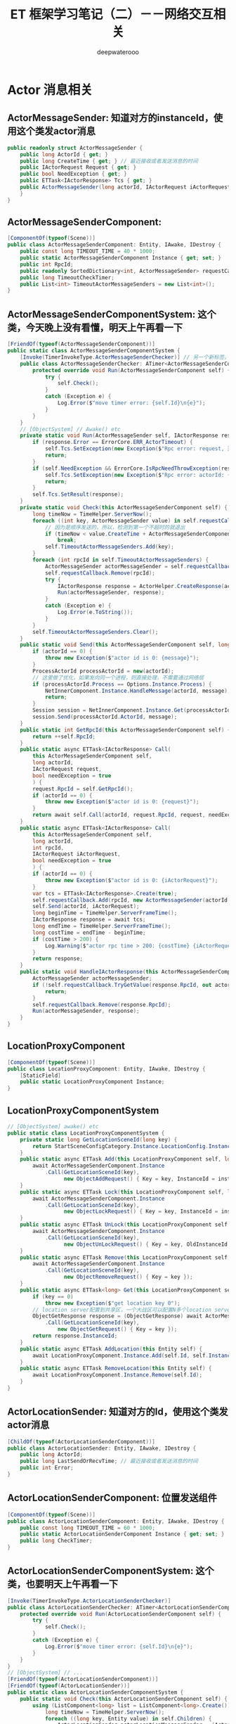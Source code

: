 #+latex_class: cn-article
#+title: ET 框架学习笔记（二）－－网络交互相关
#+author: deepwaterooo 

* Actor 消息相关
** ActorMessageSender: 知道对方的instanceId，使用这个类发actor消息
   #+BEGIN_SRC csharp
public readonly struct ActorMessageSender {
    public long ActorId { get; }
    public long CreateTime { get; } // 最近接收或者发送消息的时间
    public IActorRequest Request { get; }
    public bool NeedException { get; }
    public ETTask<IActorResponse> Tcs { get; }
    public ActorMessageSender(long actorId, IActorRequest iActorRequest, ETTask<IActorResponse> tcs, bool needException) { // tv ... 
    }
}
   #+END_SRC
** ActorMessageSenderComponent: 
   #+BEGIN_SRC csharp
[ComponentOf(typeof(Scene))]
public class ActorMessageSenderComponent: Entity, IAwake, IDestroy {
    public const long TIMEOUT_TIME = 40 * 1000;
    public static ActorMessageSenderComponent Instance { get; set; }
    public int RpcId;
    public readonly SortedDictionary<int, ActorMessageSender> requestCallback = new SortedDictionary<int, ActorMessageSender>();
    public long TimeoutCheckTimer;
    public List<int> TimeoutActorMessageSenders = new List<int>();
}
   #+END_SRC
** ActorMessageSenderComponentSystem: 这个类，今天晚上没有看懂，明天上午再看一下
   #+BEGIN_SRC csharp
[FriendOf(typeof(ActorMessageSenderComponent))]
public static class ActorMessageSenderComponentSystem {
    [Invoke(TimerInvokeType.ActorMessageSenderChecker)] // 另一个新标签，激活系
    public class ActorMessageSenderChecker: ATimer<ActorMessageSenderComponent> {
        protected override void Run(ActorMessageSenderComponent self) {
            try {
                self.Check();
            }
            catch (Exception e) {
                Log.Error($"move timer error: {self.Id}\n{e}");
            }
        }
    }
    // [ObjectSystem] // Awake() etc
    private static void Run(ActorMessageSender self, IActorResponse response) {
        if (response.Error == ErrorCore.ERR_ActorTimeout) {
            self.Tcs.SetException(new Exception($"Rpc error: request, 注意Actor消息超时，请注意查看是否死锁或者没有reply: actorId: {self.ActorId} {self.Request}, response: {response}"));
            return;
        }
        if (self.NeedException && ErrorCore.IsRpcNeedThrowException(response.Error)) {
            self.Tcs.SetException(new Exception($"Rpc error: actorId: {self.ActorId} request: {self.Request}, response: {response}"));
            return;
        }
        self.Tcs.SetResult(response);
    }
    private static void Check(this ActorMessageSenderComponent self) {
        long timeNow = TimeHelper.ServerNow();
        foreach ((int key, ActorMessageSender value) in self.requestCallback) {
            // 因为是顺序发送的，所以，检测到第一个不超时的就退出
            if (timeNow < value.CreateTime + ActorMessageSenderComponent.TIMEOUT_TIME) 
                break;
            self.TimeoutActorMessageSenders.Add(key);
        }
        foreach (int rpcId in self.TimeoutActorMessageSenders) {
            ActorMessageSender actorMessageSender = self.requestCallback[rpcId];
            self.requestCallback.Remove(rpcId);
            try {
                IActorResponse response = ActorHelper.CreateResponse(actorMessageSender.Request, ErrorCore.ERR_ActorTimeout);
                Run(actorMessageSender, response);
            }
            catch (Exception e) {
                Log.Error(e.ToString());
            }
        }
        self.TimeoutActorMessageSenders.Clear();
    }
    public static void Send(this ActorMessageSenderComponent self, long actorId, IMessage message) {
        if (actorId == 0) {
            throw new Exception($"actor id is 0: {message}");
        }
        ProcessActorId processActorId = new(actorId);
        // 这里做了优化，如果发向同一个进程，则直接处理，不需要通过网络层
        if (processActorId.Process == Options.Instance.Process) {
            NetInnerComponent.Instance.HandleMessage(actorId, message);
            return;
        }
        Session session = NetInnerComponent.Instance.Get(processActorId.Process);
        session.Send(processActorId.ActorId, message);
    }
    public static int GetRpcId(this ActorMessageSenderComponent self) {
        return ++self.RpcId;
    }
    public static async ETTask<IActorResponse> Call(
        this ActorMessageSenderComponent self,
        long actorId,
        IActorRequest request,
        bool needException = true
        ) {
        request.RpcId = self.GetRpcId();
        if (actorId == 0) {
            throw new Exception($"actor id is 0: {request}");
        }
        return await self.Call(actorId, request.RpcId, request, needException);
    }
    public static async ETTask<IActorResponse> Call(
        this ActorMessageSenderComponent self,
        long actorId,
        int rpcId,
        IActorRequest iActorRequest,
        bool needException = true
        ) {
        if (actorId == 0) {
            throw new Exception($"actor id is 0: {iActorRequest}");
        }
        var tcs = ETTask<IActorResponse>.Create(true);
        self.requestCallback.Add(rpcId, new ActorMessageSender(actorId, iActorRequest, tcs, needException));
        self.Send(actorId, iActorRequest);
        long beginTime = TimeHelper.ServerFrameTime();
        IActorResponse response = await tcs;
        long endTime = TimeHelper.ServerFrameTime();
        long costTime = endTime - beginTime;
        if (costTime > 200) {
            Log.Warning($"actor rpc time > 200: {costTime} {iActorRequest}");
        }
        return response;
    }
    public static void HandleIActorResponse(this ActorMessageSenderComponent self, IActorResponse response) {
        ActorMessageSender actorMessageSender;
        if (!self.requestCallback.TryGetValue(response.RpcId, out actorMessageSender)) {
            return;
        }
        self.requestCallback.Remove(response.RpcId);
        Run(actorMessageSender, response);
    }
}
   #+END_SRC
** LocationProxyComponent
   #+BEGIN_SRC csharp
[ComponentOf(typeof(Scene))]
public class LocationProxyComponent: Entity, IAwake, IDestroy {
    [StaticField]
    public static LocationProxyComponent Instance;
}
   #+END_SRC
** LocationProxyComponentSystem
#+BEGIN_SRC csharp
// [ObjectSystem] awake() etc
public static class LocationProxyComponentSystem {
    private static long GetLocationSceneId(long key) {
        return StartSceneConfigCategory.Instance.LocationConfig.InstanceId;
    }
    public static async ETTask Add(this LocationProxyComponent self, long key, long instanceId) {
        await ActorMessageSenderComponent.Instance
            .Call(GetLocationSceneId(key),
                  new ObjectAddRequest() { Key = key, InstanceId = instanceId });
    }
    public static async ETTask Lock(this LocationProxyComponent self, long key, long instanceId, int time = 60000) {
        await ActorMessageSenderComponent.Instance
            .Call(GetLocationSceneId(key),
                  new ObjectLockRequest() { Key = key, InstanceId = instanceId, Time = time });
    }
    public static async ETTask UnLock(this LocationProxyComponent self, long key, long oldInstanceId, long instanceId) {
        await ActorMessageSenderComponent.Instance
            .Call(GetLocationSceneId(key),
                  new ObjectUnLockRequest() { Key = key, OldInstanceId = oldInstanceId, InstanceId = instanceId });
    }
    public static async ETTask Remove(this LocationProxyComponent self, long key) {
        await ActorMessageSenderComponent.Instance
            .Call(GetLocationSceneId(key),
                  new ObjectRemoveRequest() { Key = key });
    }
    public static async ETTask<long> Get(this LocationProxyComponent self, long key) {
        if (key == 0) 
            throw new Exception($"get location key 0");
        // location server配置到共享区，一个大战区可以配置N多个location server,这里暂时为1
        ObjectGetResponse response = (ObjectGetResponse) await ActorMessageSenderComponent.Instance
            .Call(GetLocationSceneId(key),
                new ObjectGetRequest() { Key = key });
        return response.InstanceId;
    }
    public static async ETTask AddLocation(this Entity self) {
        await LocationProxyComponent.Instance.Add(self.Id, self.InstanceId);
    }
    public static async ETTask RemoveLocation(this Entity self) {
        await LocationProxyComponent.Instance.Remove(self.Id);
    }
}
#+END_SRC
** ActorLocationSender: 知道对方的Id，使用这个类发actor消息
   #+BEGIN_SRC csharp
[ChildOf(typeof(ActorLocationSenderComponent))]
public class ActorLocationSender: Entity, IAwake, IDestroy {
    public long ActorId;
    public long LastSendOrRecvTime; // 最近接收或者发送消息的时间
    public int Error;
}
   #+END_SRC
** ActorLocationSenderComponent: 位置发送组件
   #+BEGIN_SRC csharp
    [ComponentOf(typeof(Scene))]
    public class ActorLocationSenderComponent: Entity, IAwake, IDestroy {
        public const long TIMEOUT_TIME = 60 * 1000;
        public static ActorLocationSenderComponent Instance { get; set; }
        public long CheckTimer;
    }
   #+END_SRC
** ActorLocationSenderComponentSystem: 这个类，也要明天上午再看一下
   #+BEGIN_SRC csharp
[Invoke(TimerInvokeType.ActorLocationSenderChecker)]
public class ActorLocationSenderChecker: ATimer<ActorLocationSenderComponent> {
    protected override void Run(ActorLocationSenderComponent self) {
        try {
            self.Check();
        }
        catch (Exception e) {
            Log.Error($"move timer error: {self.Id}\n{e}");
        }
    }
}
// [ObjectSystem] // ...
[FriendOf(typeof(ActorLocationSenderComponent))]
[FriendOf(typeof(ActorLocationSender))]
public static class ActorLocationSenderComponentSystem {
    public static void Check(this ActorLocationSenderComponent self) {
        using (ListComponent<long> list = ListComponent<long>.Create()) {
            long timeNow = TimeHelper.ServerNow();
            foreach ((long key, Entity value) in self.Children) {
                ActorLocationSender actorLocationMessageSender = (ActorLocationSender) value;
                if (timeNow > actorLocationMessageSender.LastSendOrRecvTime + ActorLocationSenderComponent.TIMEOUT_TIME) 
                    list.Add(key);
            }
            foreach (long id in list) {
                self.Remove(id);
            }
        }
    }
    private static ActorLocationSender GetOrCreate(this ActorLocationSenderComponent self, long id) {
        if (id == 0) 
            throw new Exception($"actor id is 0");
        if (self.Children.TryGetValue(id, out Entity actorLocationSender)) {
            return (ActorLocationSender) actorLocationSender;
        }
        actorLocationSender = self.AddChildWithId<ActorLocationSender>(id);
        return (ActorLocationSender) actorLocationSender;
    }
    private static void Remove(this ActorLocationSenderComponent self, long id) {
        if (!self.Children.TryGetValue(id, out Entity actorMessageSender)) 
            return;
        actorMessageSender.Dispose();
    }
    public static void Send(this ActorLocationSenderComponent self, long entityId, IActorRequest message) {
        self.Call(entityId, message).Coroutine();
    }
    public static async ETTask<IActorResponse> Call(this ActorLocationSenderComponent self, long entityId, IActorRequest iActorRequest) {
        ActorLocationSender actorLocationSender = self.GetOrCreate(entityId);
        // 先序列化好
        int rpcId = ActorMessageSenderComponent.Instance.GetRpcId();
        iActorRequest.RpcId = rpcId;
        long actorLocationSenderInstanceId = actorLocationSender.InstanceId;
        using (await CoroutineLockComponent.Instance.Wait(CoroutineLockType.ActorLocationSender, entityId)) {
            if (actorLocationSender.InstanceId != actorLocationSenderInstanceId) 
                throw new RpcException(ErrorCore.ERR_ActorTimeout, $"{iActorRequest}");
            // 队列中没处理的消息返回跟上个消息一样的报错
            if (actorLocationSender.Error == ErrorCore.ERR_NotFoundActor) 
                return ActorHelper.CreateResponse(iActorRequest, actorLocationSender.Error);
            try {
                return await self.CallInner(actorLocationSender, rpcId, iActorRequest);
            }
            catch (RpcException) {
                self.Remove(actorLocationSender.Id);
                throw;
            }
            catch (Exception e) {
                self.Remove(actorLocationSender.Id);
                throw new Exception($"{iActorRequest}", e);
            }
        }
    }
    private static async ETTask<IActorResponse> CallInner(this ActorLocationSenderComponent self, ActorLocationSender actorLocationSender, int rpcId, IActorRequest iActorRequest) {
        int failTimes = 0;
        long instanceId = actorLocationSender.InstanceId;
        actorLocationSender.LastSendOrRecvTime = TimeHelper.ServerNow();
        while (true) {
            if (actorLocationSender.ActorId == 0) {
                actorLocationSender.ActorId = await LocationProxyComponent.Instance.Get(actorLocationSender.Id);
                if (actorLocationSender.InstanceId != instanceId) 
                    throw new RpcException(ErrorCore.ERR_ActorLocationSenderTimeout2, $"{iActorRequest}");
            }
            if (actorLocationSender.ActorId == 0) {
                actorLocationSender.Error = ErrorCore.ERR_NotFoundActor;
                return ActorHelper.CreateResponse(iActorRequest, ErrorCore.ERR_NotFoundActor);
            }
            IActorResponse response = await ActorMessageSenderComponent.Instance.Call(actorLocationSender.ActorId, rpcId, iActorRequest, false);
            if (actorLocationSender.InstanceId != instanceId) 
                throw new RpcException(ErrorCore.ERR_ActorLocationSenderTimeout3, $"{iActorRequest}");
            switch (response.Error) {
                case ErrorCore.ERR_NotFoundActor: {
                    // 如果没找到Actor,重试
                    ++failTimes;
                    if (failTimes > 20) {
                        Log.Debug($"actor send message fail, actorid: {actorLocationSender.Id}");
                        actorLocationSender.Error = ErrorCore.ERR_NotFoundActor;
                        // 这里不能删除actor，要让后面等待发送的消息也返回ERR_NotFoundActor，直到超时删除
                        return response;
                    }
                    // 等待0.5s再发送
                    await TimerComponent.Instance.WaitAsync(500);
                    if (actorLocationSender.InstanceId != instanceId)
                        throw new RpcException(ErrorCore.ERR_ActorLocationSenderTimeout4, $"{iActorRequest}");
                    actorLocationSender.ActorId = 0;
                    continue;
                }
                case ErrorCore.ERR_ActorTimeout: 
                    throw new RpcException(response.Error, $"{iActorRequest}");
            }
            if (ErrorCore.IsRpcNeedThrowException(response.Error)) {
                throw new RpcException(response.Error, $"Message: {response.Message} Request: {iActorRequest}");
            }
            return response;
        }
    }
}
   #+END_SRC
** ActorHelper: 帮助创建IActorResponse 回复消息。狠简单
   #+BEGIN_SRC csharp
public static class ActorHelper {
    public static IActorResponse CreateResponse(IActorRequest iActorRequest, int error) {
        Type responseType = OpcodeTypeComponent.Instance.GetResponseType(iActorRequest.GetType());
        IActorResponse response = (IActorResponse)Activator.CreateInstance(responseType);
        response.Error = error;
        response.RpcId = iActorRequest.RpcId;
        return response;
    }
}
   #+END_SRC
** ActorMessageDispatcherInfo | ActorMessageDispatcherComponent
   #+BEGIN_SRC csharp
public class ActorMessageDispatcherInfo {
    public SceneType SceneType { get; }
    public IMActorHandler IMActorHandler { get; }
    public ActorMessageDispatcherInfo(SceneType sceneType, IMActorHandler imActorHandler) {
        this.SceneType = sceneType;
        this.IMActorHandler = imActorHandler;
    }
}
[ComponentOf(typeof(Scene))] // Actor消息分发组件
public class ActorMessageDispatcherComponent: Entity, IAwake, IDestroy, ILoad {
    [StaticField]
    public static ActorMessageDispatcherComponent Instance;
    public readonly Dictionary<Type, List<ActorMessageDispatcherInfo>> ActorMessageHandlers = new();
}
   #+END_SRC
** ActorMessageDispatcherComponentHelper: 感觉名字不系统化，不知道是不是自己干的
   #+BEGIN_SRC csharp
[FriendOf(typeof(ActorMessageDispatcherComponent))] // Actor消息分发组件
public static class ActorMessageDispatcherComponentHelper {
    // [ObjectSystem] // awake() etc
    private static void Awake(this ActorMessageDispatcherComponent self) {
        self.Load();
    }
    private static void Load(this ActorMessageDispatcherComponent self) {
        self.ActorMessageHandlers.Clear();
        var types = EventSystem.Instance.GetTypes(typeof (ActorMessageHandlerAttribute));
        foreach (Type type in types) {
            object obj = Activator.CreateInstance(type);
            IMActorHandler imHandler = obj as IMActorHandler;
            if (imHandler == null) {
                throw new Exception($"message handler not inherit IMActorHandler abstract class: {obj.GetType().FullName}");
            }

            object[] attrs = type.GetCustomAttributes(typeof(ActorMessageHandlerAttribute), false);
            foreach (object attr in attrs) {
                ActorMessageHandlerAttribute actorMessageHandlerAttribute = attr as ActorMessageHandlerAttribute;
                Type messageType = imHandler.GetRequestType();
                Type handleResponseType = imHandler.GetResponseType();
                if (handleResponseType != null) {
                    Type responseType = OpcodeTypeComponent.Instance.GetResponseType(messageType);
                    if (handleResponseType != responseType) {
                        throw new Exception($"message handler response type error: {messageType.FullName}");
                    }
                }
                ActorMessageDispatcherInfo actorMessageDispatcherInfo = new(actorMessageHandlerAttribute.SceneType, imHandler);
                self.RegisterHandler(messageType, actorMessageDispatcherInfo);
            }
        }
    }
    private static void RegisterHandler(this ActorMessageDispatcherComponent self, Type type, ActorMessageDispatcherInfo handler) {
        if (!self.ActorMessageHandlers.ContainsKey(type)) 
            self.ActorMessageHandlers.Add(type, new List<ActorMessageDispatcherInfo>());
        self.ActorMessageHandlers[type].Add(handler);
    }
    public static async ETTask Handle(this ActorMessageDispatcherComponent self, Entity entity, int fromProcess, object message) {
        List<ActorMessageDispatcherInfo> list;
        if (!self.ActorMessageHandlers.TryGetValue(message.GetType(), out list)) 
            throw new Exception($"not found message handler: {message}");
        SceneType sceneType = entity.DomainScene().SceneType;
        foreach (ActorMessageDispatcherInfo actorMessageDispatcherInfo in list) {
            if (actorMessageDispatcherInfo.SceneType != sceneType) 
                continue;
            await actorMessageDispatcherInfo.IMActorHandler.Handle(entity, fromProcess, message);   
        }
    }
}
   #+END_SRC
** ActorMessageHandlerAttribute 标签系: 去找几个典型标签看看
   #+BEGIN_SRC csharp
public class ActorMessageHandlerAttribute: BaseAttribute {
    public SceneType SceneType { get; }
    public ActorMessageHandlerAttribute(SceneType sceneType) {
        this.SceneType = sceneType;
    }
}
   #+END_SRC
** [ActorMessageHandler(SceneType.Gate)] 标签使用举例
- 是以前框架中或是参考项目中的例子。标签使用申明说，这是【网关服】上的一个Actor 消息处理器定义类。
   #+BEGIN_SRC csharp
[ActorMessageHandler(SceneType.Gate)]
public class Actor_MatchSucess_NttHandler : AMActorHandler<User, Actor_MatchSucess_Ntt> {
    protected override void Run(User user, Actor_MatchSucess_Ntt message) {
        user.IsMatching = false;
        user.ActorID = message.GamerID;
        Log.Info($"玩家{user.UserID}匹配成功");
    }
}
   #+END_SRC
** MailBoxComponent: 挂上这个组件表示该Entity是一个Actor,接收的消息将会队列处理
   #+BEGIN_SRC csharp
// 挂上这个组件表示该Entity是一个Actor,接收的消息将会队列处理
[ComponentOf]
public class MailBoxComponent: Entity, IAwake, IAwake<MailboxType> {
    // Mailbox的类型
    public MailboxType MailboxType { get; set; }
}
   #+END_SRC
** MailboxType
   #+BEGIN_SRC csharp
public enum MailboxType {
    MessageDispatcher, // 消息分发器
    UnOrderMessageDispatcher,// 无序分发
    GateSession,// 网关？
}
   #+END_SRC
** 【服务端】ActorHandleHelper 帮助类。【需要去深挖一下】
   #+BEGIN_SRC csharp
public static class ActorHandleHelper {
    public static void Reply(int fromProcess, IActorResponse response) {
        if (fromProcess == Options.Instance.Process) { // 返回消息是同一个进程
            // NetInnerComponent.Instance.HandleMessage(realActorId, response); // 等同于直接调用下面这句【我自己暂时放回来的】
            ActorMessageSenderComponent.Instance.HandleIActorResponse(response);
            return;
        }
        Session replySession = NetInnerComponent.Instance.Get(fromProcess);
        replySession.Send(response);
    }
    public static void HandleIActorResponse(IActorResponse response) {
        ActorMessageSenderComponent.Instance.HandleIActorResponse(response);
    }
    // 分发actor消息
    [EnableAccessEntiyChild]
    public static async ETTask HandleIActorRequest(long actorId, IActorRequest iActorRequest) {
        InstanceIdStruct instanceIdStruct = new(actorId);
        int fromProcess = instanceIdStruct.Process;
        instanceIdStruct.Process = Options.Instance.Process;
        long realActorId = instanceIdStruct.ToLong();
        Entity entity = Root.Instance.Get(realActorId);
        if (entity == null) {
            IActorResponse response = ActorHelper.CreateResponse(iActorRequest, ErrorCore.ERR_NotFoundActor);
            Reply(fromProcess, response);
            return;
        }
        MailBoxComponent mailBoxComponent = entity.GetComponent<MailBoxComponent>();
        if (mailBoxComponent == null) {
            Log.Warning($"actor not found mailbox: {entity.GetType().Name} {realActorId} {iActorRequest}");
            IActorResponse response = ActorHelper.CreateResponse(iActorRequest, ErrorCore.ERR_NotFoundActor);
            Reply(fromProcess, response);
            return;
        }
        switch (mailBoxComponent.MailboxType) {
            case MailboxType.MessageDispatcher: {
                using (await CoroutineLockComponent.Instance.Wait(CoroutineLockType.Mailbox, realActorId)) {
                    if (entity.InstanceId != realActorId) {
                        IActorResponse response = ActorHelper.CreateResponse(iActorRequest, ErrorCore.ERR_NotFoundActor);
                        Reply(fromProcess, response);
                        break;
                    }
                    await ActorMessageDispatcherComponent.Instance.Handle(entity, fromProcess, iActorRequest);
                }
                break;
            }
            case MailboxType.UnOrderMessageDispatcher: {
                await ActorMessageDispatcherComponent.Instance.Handle(entity, fromProcess, iActorRequest);
                break;
            }
            case MailboxType.GateSession:
            default:
                throw new Exception($"no mailboxtype: {mailBoxComponent.MailboxType} {iActorRequest}");
        }
    }
    // 分发actor消息
    [EnableAccessEntiyChild]
    public static async ETTask HandleIActorMessage(long actorId, IActorMessage iActorMessage) {
        InstanceIdStruct instanceIdStruct = new(actorId);
        int fromProcess = instanceIdStruct.Process;
        instanceIdStruct.Process = Options.Instance.Process;
        long realActorId = instanceIdStruct.ToLong();
        Entity entity = Root.Instance.Get(realActorId);
        if (entity == null) {
            Log.Error($"not found actor: {realActorId} {iActorMessage}");
            return;
        }
        MailBoxComponent mailBoxComponent = entity.GetComponent<MailBoxComponent>();
        if (mailBoxComponent == null) {
            Log.Error($"actor not found mailbox: {entity.GetType().Name} {realActorId} {iActorMessage}");
            return;
        }
        switch (mailBoxComponent.MailboxType) {
        case MailboxType.MessageDispatcher: {
            using (await CoroutineLockComponent.Instance.Wait(CoroutineLockType.Mailbox, realActorId)) {
                if (entity.InstanceId != realActorId) {
                    break;
                }
                await ActorMessageDispatcherComponent.Instance.Handle(entity, fromProcess, iActorMessage);
            }
            break;
        }
        case MailboxType.UnOrderMessageDispatcher: {
            await ActorMessageDispatcherComponent.Instance.Handle(entity, fromProcess, iActorMessage);
            break;
        }
        case MailboxType.GateSession: {
            if (entity is Session gateSession) {
                // 发送给客户端
                gateSession.Send(iActorMessage);
            }
            break;
        }
        default:
            throw new Exception($"no mailboxtype: {mailBoxComponent.MailboxType} {iActorMessage}");
        }
    }
}
   #+END_SRC


* StartConfigComponent: 找【各种服】的起始初始化地址
** ConfigSingleton<T>: ProtoObject, ISingleton
#+BEGIN_SRC java
public abstract class ConfigSingleton<T>: ProtoObject, ISingleton where T: ConfigSingleton<T>, new() {
        [StaticField]
        private static T instance;
        public static T Instance {
            get {
                return instance ??= ConfigComponent.Instance.LoadOneConfig(typeof (T)) as T;
            }
        }
        void ISingleton.Register() {
            if (instance != null) {
                throw new Exception($"singleton register twice! {typeof (T).Name}");
            }
            instance = (T)this;
        }
        void ISingleton.Destroy() {
            T t = instance;
            instance = null;
            t.Dispose();
        }
        bool ISingleton.IsDisposed() {
            throw new NotImplementedException();
        }
        public override void AfterEndInit() { }
        public virtual void Dispose() { }
    }
#+END_SRC
** SceneFactory 里可以给【匹配服】添加组件
#+BEGIN_SRC java
public static class SceneFactory {
    public static async ETTask<Scene> CreateServerScene(Entity parent, long id, long instanceId, int zone, string name, SceneType sceneType, StartSceneConfig startSceneConfig = null) {
        await ETTask.CompletedTask;
        Scene scene = EntitySceneFactory.CreateScene(id, instanceId, zone, sceneType, name, parent);
        scene.AddComponent<MailBoxComponent, MailboxType>(MailboxType.UnOrderMessageDispatcher);
        switch (scene.SceneType) {
        case SceneType.Router:
            scene.AddComponent<RouterComponent, IPEndPoint, string>(startSceneConfig.OuterIPPort, startSceneConfig.StartProcessConfig.InnerIP);
            break;
        case SceneType.RouterManager: // 正式发布请用CDN代替RouterManager
            // 云服务器在防火墙那里做端口映射
            scene.AddComponent<HttpComponent, string>($"http:// *:{startSceneConfig.OuterPort}/");
            break;
        case SceneType.Realm:
            scene.AddComponent<NetServerComponent, IPEndPoint>(startSceneConfig.InnerIPOutPort);
            break;
        case SceneType.Match: // <<<<<<<<<<<<<<<<<<<< 这里是，我可以添加【匹配服】相关功能组件的地方。【参考项目原原码】感觉被我弄丢了
            break;
        case SceneType.Gate:
            scene.AddComponent<NetServerComponent, IPEndPoint>(startSceneConfig.InnerIPOutPort);
            scene.AddComponent<PlayerComponent>();
            scene.AddComponent<GateSessionKeyComponent>();
            break;
        case SceneType.Map:
            scene.AddComponent<UnitComponent>();
            scene.AddComponent<AOIManagerComponent>();
            break;
        case SceneType.Location:
            scene.AddComponent<LocationComponent>();
            break;
//...
        }
        return scene;
    }
}
#+END_SRC
** RouterAddressComponent: 路由器组件
#+BEGIN_SRC java
[ComponentOf(typeof(Scene))]
public class RouterAddressComponent: Entity, IAwake<string, int> {
    public IPAddress RouterManagerIPAddress { get; set; }
    public string RouterManagerHost;
    public int RouterManagerPort;
    public HttpGetRouterResponse Info;
    public int RouterIndex;
}
#+END_SRC
** RouterAddressComponentSystem: 路由器的生成系
#+BEGIN_SRC java
[FriendOf(typeof(RouterAddressComponent))]
public static class RouterAddressComponentSystem {
    public class RouterAddressComponentAwakeSystem: AwakeSystem<RouterAddressComponent, string, int> {
        protected override void Awake(RouterAddressComponent self, string address, int port) {
            self.RouterManagerHost = address;
            self.RouterManagerPort = port;
        }
    }
    public static async ETTask Init(this RouterAddressComponent self) {
        self.RouterManagerIPAddress = NetworkHelper.GetHostAddress(self.RouterManagerHost);
        await self.GetAllRouter();
    }
    private static async ETTask GetAllRouter(this RouterAddressComponent self) {
        string url = $"http:// {self.RouterManagerHost}:{self.RouterManagerPort}/get_router?v={RandomGenerator.RandUInt32()}";
        Log.Debug($"start get router info: {url}");
        string routerInfo = await HttpClientHelper.Get(url);
        Log.Debug($"recv router info: {routerInfo}");
        HttpGetRouterResponse httpGetRouterResponse = JsonHelper.FromJson<HttpGetRouterResponse>(routerInfo);
        self.Info = httpGetRouterResponse;
        Log.Debug($"start get router info finish: {JsonHelper.ToJson(httpGetRouterResponse)}");
        // 打乱顺序
        RandomGenerator.BreakRank(self.Info.Routers);
        self.WaitTenMinGetAllRouter().Coroutine();
    }
    // 等10分钟再获取一次
    public static async ETTask WaitTenMinGetAllRouter(this RouterAddressComponent self) {
        await TimerComponent.Instance.WaitAsync(5 * 60 * 1000);
        if (self.IsDisposed) 
            return;
        await self.GetAllRouter();
    }
    public static IPEndPoint GetAddress(this RouterAddressComponent self) {
        if (self.Info.Routers.Count == 0) 
            return null;
        string address = self.Info.Routers[self.RouterIndex++ % self.Info.Routers.Count];
        string[] ss = address.Split(':');
        IPAddress ipAddress = IPAddress.Parse(ss[0]);
        if (self.RouterManagerIPAddress.AddressFamily == AddressFamily.InterNetworkV6) { 
            ipAddress = ipAddress.MapToIPv6();
        }
        return new IPEndPoint(ipAddress, int.Parse(ss[1]));
    }
    public static IPEndPoint GetRealmAddress(this RouterAddressComponent self, string account) { // <<<<<<<<<<<<<<<<<<<< 照葫芦画飘，扩展方法 
        int v = account.Mode(self.Info.Realms.Count);
        string address = self.Info.Realms[v];
        string[] ss = address.Split(':');
        IPAddress ipAddress = IPAddress.Parse(ss[0]);
        // if (self.IPAddress.AddressFamily == AddressFamily.InterNetworkV6) 
        //    ipAddress = ipAddress.MapToIPv6();
        return new IPEndPoint(ipAddress, int.Parse(ss[1]));
    }
}
#+END_SRC

** RouterHelper: 路由器帮助类，向路由器注册、申请？
#+BEGIN_SRC java
public static class RouterHelper {
    // 注册router
    public static async ETTask<Session> CreateRouterSession(Scene clientScene, IPEndPoint address) {
        (uint recvLocalConn, IPEndPoint routerAddress) = await GetRouterAddress(clientScene, address, 0, 0);
        if (recvLocalConn == 0) 
            throw new Exception($"get router fail: {clientScene.Id} {address}");
        Log.Info($"get router: {recvLocalConn} {routerAddress}");
        Session routerSession = clientScene.GetComponent<NetClientComponent>().Create(routerAddress, address, recvLocalConn);
        routerSession.AddComponent<PingComponent>();
        routerSession.AddComponent<RouterCheckComponent>();
        return routerSession;
    }
    public static async ETTask<(uint, IPEndPoint)> GetRouterAddress(Scene clientScene, IPEndPoint address, uint localConn, uint remoteConn) {
        Log.Info($"start get router address: {clientScene.Id} {address} {localConn} {remoteConn}");
        // return (RandomHelper.RandUInt32(), address);
        RouterAddressComponent routerAddressComponent = clientScene.GetComponent<RouterAddressComponent>();
        IPEndPoint routerInfo = routerAddressComponent.GetAddress();
        uint recvLocalConn = await Connect(routerInfo, address, localConn, remoteConn);
        Log.Info($"finish get router address: {clientScene.Id} {address} {localConn} {remoteConn} {recvLocalConn} {routerInfo}");
        return (recvLocalConn, routerInfo);
    }
    // 向router申请
    private static async ETTask<uint> Connect(IPEndPoint routerAddress, IPEndPoint realAddress, uint localConn, uint remoteConn) {
        uint connectId = RandomGenerator.RandUInt32();
        using Socket socket = new Socket(routerAddress.AddressFamily, SocketType.Dgram, ProtocolType.Udp);
        int count = 20;
        byte[] sendCache = new byte[512];
        byte[] recvCache = new byte[512];
        uint synFlag = localConn == 0? KcpProtocalType.RouterSYN : KcpProtocalType.RouterReconnectSYN;
        sendCache.WriteTo(0, synFlag);
        sendCache.WriteTo(1, localConn);
        sendCache.WriteTo(5, remoteConn);
        sendCache.WriteTo(9, connectId);
        byte[] addressBytes = realAddress.ToString().ToByteArray();
        Array.Copy(addressBytes, 0, sendCache, 13, addressBytes.Length);
        Log.Info($"router connect: {connectId} {localConn} {remoteConn} {routerAddress} {realAddress}");

        EndPoint recvIPEndPoint = new IPEndPoint(IPAddress.Any, 0);
        long lastSendTimer = 0;
        while (true) {
            long timeNow = TimeHelper.ClientFrameTime();
            if (timeNow - lastSendTimer > 300) {
                if (--count < 0) {
                    Log.Error($"router connect timeout fail! {localConn} {remoteConn} {routerAddress} {realAddress}");
                    return 0;
                }
                lastSendTimer = timeNow;
                // 发送
                socket.SendTo(sendCache, 0, addressBytes.Length + 13, SocketFlags.None, routerAddress);
            }
            await TimerComponent.Instance.WaitFrameAsync();
            // 接收
            if (socket.Available > 0) {
                int messageLength = socket.ReceiveFrom(recvCache, ref recvIPEndPoint);
                if (messageLength != 9) {
                    Log.Error($"router connect error1: {connectId} {messageLength} {localConn} {remoteConn} {routerAddress} {realAddress}");
                    continue;
                }
                byte flag = recvCache[0];
                if (flag != KcpProtocalType.RouterReconnectACK && flag != KcpProtocalType.RouterACK) {
                    Log.Error($"router connect error2: {connectId} {synFlag} {flag} {localConn} {remoteConn} {routerAddress} {realAddress}");
                    continue;
                }
                uint recvRemoteConn = BitConverter.ToUInt32(recvCache, 1);
                uint recvLocalConn = BitConverter.ToUInt32(recvCache, 5);
                Log.Info($"router connect finish: {connectId} {recvRemoteConn} {recvLocalConn} {localConn} {remoteConn} {routerAddress} {realAddress}");
                return recvLocalConn;
            }
        }
    }
}
#+END_SRC

** StartProcessConfigCategory : ConfigSingleton<StartProcessConfigCategory>, IMerge: 【任何时候，活宝妹就是一定要嫁给亲爱的表哥！！！】
  #+BEGIN_SRC java
[ProtoContract]
[Config]
public partial class StartProcessConfigCategory : ConfigSingleton<StartProcessConfigCategory>, IMerge {
    [ProtoIgnore]
    [BsonIgnore]
    private Dictionary<int, StartProcessConfig> dict = new Dictionary<int, StartProcessConfig>(); // 管理字典
    [BsonElement]
    [ProtoMember(1)]
    private List<StartProcessConfig> list = new List<StartProcessConfig>();
    public void Merge(object o) {
        StartProcessConfigCategory s = o as StartProcessConfigCategory;
        this.list.AddRange(s.list);
    }
    [ProtoAfterDeserialization]        
    public void ProtoEndInit() {
        foreach (StartProcessConfig config in list) {
            config.AfterEndInit();
            this.dict.Add(config.Id, config);
        }
        this.list.Clear();
        this.AfterEndInit();
    }
    public StartProcessConfig Get(int id) {
        this.dict.TryGetValue(id, out StartProcessConfig item);
        if (item == null) {
            throw new Exception($"配置找不到，配置表名: {nameof (StartProcessConfig)}，配置id: {id}");
        }
        return item;
    }
    public bool Contain(int id) {
        return this.dict.ContainsKey(id);
    }
    public Dictionary<int, StartProcessConfig> GetAll() {
        return this.dict;
    }
    public StartProcessConfig GetOne() {
        if (this.dict == null || this.dict.Count <= 0) {
            return null;
        }
        return this.dict.Values.GetEnumerator().Current;
    }
}
[ProtoContract]
public partial class StartProcessConfig: ProtoObject, IConfig {
    [ProtoMember(1)]
    public int Id { get; set; }
    [ProtoMember(2)]
    public int MachineId { get; set; }
    [ProtoMember(3)]
    public int InnerPort { get; set; }
}
  #+END_SRC
** StartSceneConfig: ISupportInitialize 【各种服－配置，场景配置】
#+BEGIN_SRC csharp
public partial class StartSceneConfig: ISupportInitialize {
    public long InstanceId;
    public SceneType Type; // 场景类型

    public StartProcessConfig StartProcessConfig {
        get {
            return StartProcessConfigCategory.Instance.Get(this.Process);
        }
    }
    public StartZoneConfig StartZoneConfig {
        get {
            return StartZoneConfigCategory.Instance.Get(this.Zone);
        }
    }
    // 内网地址外网端口，通过防火墙映射端口过来
    private IPEndPoint innerIPOutPort;
    public IPEndPoint InnerIPOutPort {
        get {
            if (innerIPOutPort == null) {
                this.innerIPOutPort = NetworkHelper.ToIPEndPoint($"{this.StartProcessConfig.InnerIP}:{this.OuterPort}");
            }
            return this.innerIPOutPort;
        }
    }
    // 外网地址外网端口
    private IPEndPoint outerIPPort;
    public IPEndPoint OuterIPPort {
        get {
            if (this.outerIPPort == null) {
                this.outerIPPort = NetworkHelper.ToIPEndPoint($"{this.StartProcessConfig.OuterIP}:{this.OuterPort}");
            }
            return this.outerIPPort;
        }
    }
    public override void AfterEndInit() {
        this.Type = EnumHelper.FromString<SceneType>(this.SceneType);
        InstanceIdStruct instanceIdStruct = new InstanceIdStruct(this.Process, (uint) this.Id);
        this.InstanceId = instanceIdStruct.ToLong();
    }
}
#+END_SRC
** StartSceneConfigCategory : 【Matchs!】ConfigSingleton<StartSceneConfigCategory>, IMerge
- 读里面的登录服，会知道它是如何管理登录服的（就是后面的例子，当它要拿登录服的地址的时候），它们是区服，就是分各个小区管理。如果集群是这个样子，大概匹配服也就是一样分小区管理了。
- 那么这个配置管理里，因为我要用匹配服与地图服，也要对至少是匹配服进行管理。那么，我在申请匹配的时候，网关服才能拿到匹配服的地址。
- 只在【服务端】存在。但是在双端模式、与服务端模式下，每种端有两个文件来定义这个类。。一个在【ProtoContract】里，可能可以进程间消息传递？一个在 ConfigPartial 文件夹里
- 上面的文件重复，还不是很懂。【重构】：因为我现在还比较喜欢使用Unity 下自带的双端模式，可是暂时只改【双端模式 ClientServer】下的文件，另一个专职服务端可能晚点儿再补上去。不用昨天晚上一样每个文件都改。
#+BEGIN_SRC csharp
// 配置文件处理，或是服务器启动相关类，以前都没仔细读过
public partial class StartSceneConfigCategory {
    public MultiMap<int, StartSceneConfig> Gates = new MultiMap<int, StartSceneConfig>();
    public MultiMap<int, StartSceneConfig> ProcessScenes = new MultiMap<int, StartSceneConfig>();
    public Dictionary<long, Dictionary<string, StartSceneConfig>> ClientScenesByName = new Dictionary<long, Dictionary<string, StartSceneConfig>>();
    public StartSceneConfig LocationConfig;
    public List<StartSceneConfig> Realms = new List<StartSceneConfig>();
    public List<StartSceneConfig> Matchs = new List<StartSceneConfig>(); // <<<<<<<<<<<<<<<<<<<< 添加管理
    public List<StartSceneConfig> Routers = new List<StartSceneConfig>();
    public List<StartSceneConfig> Robots = new List<StartSceneConfig>();
    public StartSceneConfig BenchmarkServer;

    public List<StartSceneConfig> GetByProcess(int process) {
        return this.ProcessScenes[process];
    }
    public StartSceneConfig GetBySceneName(int zone, string name) {
        return this.ClientScenesByName[zone][name];
    }
    public override void AfterEndInit() {
        foreach (StartSceneConfig startSceneConfig in this.GetAll().Values) {
            this.ProcessScenes.Add(startSceneConfig.Process, startSceneConfig);
                
            if (!this.ClientScenesByName.ContainsKey(startSceneConfig.Zone)) {
                this.ClientScenesByName.Add(startSceneConfig.Zone, new Dictionary<string, StartSceneConfig>());
            }
            this.ClientScenesByName[startSceneConfig.Zone].Add(startSceneConfig.Name, startSceneConfig);
                
            switch (startSceneConfig.Type) {
            case SceneType.Realm:
                this.Realms.Add(startSceneConfig);
                break;
            case SceneType.Gate:
                this.Gates.Add(startSceneConfig.Zone, startSceneConfig);
                break;
            case SceneType.Match:                  // <<<<<<<<<<<<<<<<<<<< 自己加的
                this.Matchs.Add(startSceneConfig); // <<<<<<<<<<<<<<<<<<<< 
                break;
            case SceneType.Location:
                this.LocationConfig = startSceneConfig;
                break;
            case SceneType.Robot:
                this.Robots.Add(startSceneConfig);
                break;
            case SceneType.Router:
                this.Routers.Add(startSceneConfig);
                break;
            case SceneType.BenchmarkServer:
                this.BenchmarkServer = startSceneConfig;
                break;
            }
        }
    }
}
#+END_SRC
** HttpGetRouterResponse: 这个 ProtoBuf 的消息类型
- 框架里，有个专用的路由器管理器场景（服），对路由器，或说各种服的地址进行管理
- 主要是方便，一个路由器管理组件，来自顶向下地获取，各小区所有路由器地址的？想来当组件要拿地址时，每个小区分服都把自己的地址以消息的形式传回去的？
#+BEGIN_SRC java
[Message(OuterMessage.HttpGetRouterResponse)]
[ProtoContract]
public partial class HttpGetRouterResponse: ProtoObject {
    [ProtoMember(1)]
    public List<string> Realms { get; set; }
    [ProtoMember(2)]
    public List<string> Routers { get; set; }
}
message HttpGetRouterResponse { // 这里，是 Outer proto 里的消息定义
	repeated string Realms = 1;
	repeated string Routers = 2;
	repeated string Matchs = 3;// 这行是我需要添加，和生成消息的
}
#+END_SRC
** HttpGetRouterHandler : IHttpHandler: 获取各路由器的地址
- 【匹配服】：因为我想拿这个服的地址，也需要这个帮助类里作相应的修改
- StartSceneConfigCategory.Instance: 不明白这个实例是存放在哪里，因为可以 proto 消息进程间传递，那么可以试找，哪里调用这个帮助类拿东西？
- 这个模块：现在还是理解不透。需要某个上午，把所有 RouterComponent 组件及其相关，再理一遍。
   #+BEGIN_SRC csharp
[HttpHandler(SceneType.RouterManager, "/get_router")]
public class HttpGetRouterHandler : IHttpHandler {
    public async ETTask Handle(Entity domain, HttpListenerContext context) {
        HttpGetRouterResponse response = new HttpGetRouterResponse();
        response.Realms = new List<string>();
        response.Matchs = new List<string>();// 匹配服链表  // <<<<<<<<<<<<<<<<<<<< 
        response.Routers = new List<string>();
        // 是去StartSceneConfigCategory 这里拿的：因为它可以 proto 消息里、进程间传递，这里还不是狠懂，这个东西存放在哪里？
        foreach (StartSceneConfig startSceneConfig in StartSceneConfigCategory.Instance.Realms) {
            response.Realms.Add(startSceneConfig.InnerIPOutPort.ToString());
        }
        foreach (StartSceneConfig startSceneConfig in StartSceneConfigCategory.Instance.Matchs) {
            response.Matchs.Add(startSceneConfig.InnerIPOutPort.ToString());
        }
        foreach (StartSceneConfig startSceneConfig in StartSceneConfigCategory.Instance.Routers) {
            response.Routers.Add($"{startSceneConfig.StartProcessConfig.OuterIP}:{startSceneConfig.OuterPort}");
        }
        HttpHelper.Response(context, response);
        await ETTask.CompletedTask;
    }
}
   #+END_SRC
** HttpHandler 标签系：标签自带场景类型
   #+BEGIN_SRC csharp
public class HttpHandlerAttribute: BaseAttribute {
    public SceneType SceneType { get; }
    public string Path { get; }
    public HttpHandlerAttribute(SceneType sceneType, string path) {
        this.SceneType = sceneType;
        this.Path = path;
    }
}
   #+END_SRC
** LoginHelper: 登录服的获取地址的方式来获取匹配服的地址了。全框架只有这一个黄金案例
- 这个是用户登录前，还没能与网关服建立起任何关系，可能会不得不绕得复杂一点儿】：它就是用户登录前、登录时，若是客户端场景还没有这个组件，就添加一下，没什么奇怪的。
#+BEGIN_SRC java
public static class LoginHelper {
    public static async ETTask Login(Scene clientScene, string account, string password) {
        try {
            // 创建一个ETModel层的Session
            clientScene.RemoveComponent<RouterAddressComponent>();
            // 获取路由跟realmDispatcher地址
            RouterAddressComponent routerAddressComponent = clientScene.GetComponent<RouterAddressComponent>();
            if (routerAddressComponent == null) {
                routerAddressComponent = clientScene.AddComponent<RouterAddressComponent, string, int>(ConstValue.RouterHttpHost, ConstValue.RouterHttpPort);
                await routerAddressComponent.Init();
                clientScene.AddComponent<NetClientComponent, AddressFamily>(routerAddressComponent.RouterManagerIPAddress.AddressFamily);
            }
            IPEndPoint realmAddress = routerAddressComponent.GetRealmAddress(account); // <<<<<<<<<<<<<<<<<<<< 这里就是说，我必须去组件里扩展方法
            R2C_Login r2CLogin;
            using (Session session = await RouterHelper.CreateRouterSession(clientScene, realmAddress)) {
                r2CLogin = (R2C_Login) await session.Call(new C2R_Login() { Account = account, Password = password });
            }
            // 创建一个gate Session,并且保存到SessionComponent中: 与网关服的会话框。主要负责用户下线后会话框的自动移除销毁
            Session gateSession = await RouterHelper.CreateRouterSession(clientScene, NetworkHelper.ToIPEndPoint(r2CLogin.Address));
            clientScene.AddComponent<SessionComponent>().Session = gateSession;
            G2C_LoginGate g2CLoginGate = (G2C_LoginGate)await gateSession.Call(
                new C2G_LoginGate() { Key = r2CLogin.Key, GateId = r2CLogin.GateId});
            Log.Debug("登陆gate成功!");
            await EventSystem.Instance.PublishAsync(clientScene, new EventType.LoginFinish());
        }
        catch (Exception e) {
            Log.Error(e);
        }
    } 
}
#+END_SRC
** GateSessionKeyComponent: 
#+BEGIN_SRC csharp
[ComponentOf(typeof(Scene))]
public class GateSessionKeyComponent : Entity, IAwake {
    public readonly Dictionary<long, string> sessionKey = new Dictionary<long, string>();
}
#+END_SRC


* ET7 数据库相关【服务端】
- 这个数据库系统，连个添加使用的范例也没有。。。就两个组件，一个管理类。什么也没留下。。
- 这里不急着整理。现框架 *DB 放在服务端的Model* 里。它的管理体系成为管理各个不同区服的数据库 DBComponent。
- 因为找不到任何参考使用的例子。我觉得需要搜索一下。在理解了参考项目数据库模块之后，根据搜索，决定是使用原参考项目总服务器代理系，还是这种相对改装了的管理区服系统？
** IDBCollection: 主要是方便写两个不同的数据库（好像是GeekServer 里两个数据库）。反正方便扩展吧
#+BEGIN_SRC csharp
public interface IDBCollection {}
#+END_SRC
** DBComponent: 带生成系。可以查表，查询数据
#+BEGIN_SRC csharp
[ChildOf(typeof(DBManagerComponent))] // 用来缓存数据
public class DBComponent: Entity, IAwake<string, string, int>, IDestroy {
    public const int TaskCount = 32;
    public MongoClient mongoClient;
    public IMongoDatabase database;
}
#+END_SRC
** DBManagerComponent: 有上面的 DBComponent 数组。数组长度固定吗？
#+BEGIN_SRC csharp
public class DBManagerComponent: Entity, IAwake, IDestroy {
    [StaticField]
    public static DBManagerComponent Instance;
    public DBComponent[] DBComponents = new DBComponent[IdGenerater.MaxZone]; // 没事吃饱了撑得，占一大堆空地
}
#+END_SRC
** DBManagerComponentSystem: 主是要查询某个区服的数据库，从数组里
#+BEGIN_SRC csharp
[FriendOf(typeof(DBManagerComponent))]
public static class DBManagerComponentSystem {
    [ObjectSystem]
    public class DBManagerComponentAwakeSystem: AwakeSystem<DBManagerComponent> {
        protected override void Awake(DBManagerComponent self) {
            DBManagerComponent.Instance = self;
        }
    }
    [ObjectSystem]
    public class DBManagerComponentDestroySystem: DestroySystem<DBManagerComponent> {
        protected override void Destroy(DBManagerComponent self) {
            DBManagerComponent.Instance = null;
        }
    }
    public static DBComponent GetZoneDB(this DBManagerComponent self, int zone) {
        DBComponent dbComponent = self.DBComponents[zone];
        if (dbComponent != null)// 如果已经管理配置好，直接返回  
            return dbComponent;
        StartZoneConfig startZoneConfig = StartZoneConfigCategory.Instance.Get(zone);
        if (startZoneConfig.DBConnection == "")// 小区域里如果没有匹配或是出错，抛异常 
            throw new Exception($"zone: {zone} not found mongo connect string");
// 把这个小区域里的数据库配置好，加入系统管理，并返回 
        dbComponent = self.AddChild<DBComponent, string, string, int>(startZoneConfig.DBConnection, startZoneConfig.DBName, zone);
        self.DBComponents[zone] = dbComponent;
        return dbComponent;
    }
}
#+END_SRC
** DBProxyComponent: 【参考项目】里的。有生成系。
#+BEGIN_SRC csharp
// 用来与数据库操作代理
public class DBProxyComponent: Component {
    public IPEndPoint dbAddress;
}
#+END_SRC

** StartZoneConfigCategory: 单例区服配置管理类
- 主要还是要把整个框架系统性的都弄懂了
   #+BEGIN_SRC csharp
[ProtoContract]
[Config]
public partial class StartZoneConfigCategory : ConfigSingleton<StartZoneConfigCategory>, IMerge {
    [ProtoIgnore]
    [BsonIgnore]
    private Dictionary<int, StartZoneConfig> dict = new Dictionary<int, StartZoneConfig>();
    [BsonElement]
    [ProtoMember(1)]
    private List<StartZoneConfig> list = new List<StartZoneConfig>();
    public void Merge(object o) {
        StartZoneConfigCategory s = o as StartZoneConfigCategory;
        this.list.AddRange(s.list);
    }
    [ProtoAfterDeserialization]        
    public void ProtoEndInit() {
        foreach (StartZoneConfig config in list) {
            config.AfterEndInit();
            this.dict.Add(config.Id, config);
        }
        this.list.Clear();
        this.AfterEndInit();
    }
    public StartZoneConfig Get(int id) {
        this.dict.TryGetValue(id, out StartZoneConfig item);
        if (item == null) 
            throw new Exception($"配置找不到，配置表名: {nameof (StartZoneConfig)}，配置id: {id}");
        return item;
    }
    public bool Contain(int id) {
        return this.dict.ContainsKey(id);
    }
    public Dictionary<int, StartZoneConfig> GetAll() {
        return this.dict;
    }
    public StartZoneConfig GetOne() {
        if (this.dict == null || this.dict.Count <= 0) 
            return null;
        return this.dict.Values.GetEnumerator().Current;
    }
}
[ProtoContract]
public partial class StartZoneConfig: ProtoObject, IConfig {// 小区配置 
    [ProtoMember(1)]
    public int Id { get; set; }
    // 数据库地址
    [ProtoMember(2)]
    public string DBConnection { get; set; }
    // 数据库名
    [ProtoMember(3)]
    public string DBName { get; set; }
}
   #+END_SRC


* 网关服：客户端信息发送的直接代理，中转站，组件分析 
- SceneFactory: 【初始化】时，带如下几个组件
#+BEGIN_SRC csharp
public static class SceneFactory {
    public static async ETTask<Scene> CreateServerScene(Entity parent, long id, long instanceId, int zone, string name, SceneType sceneType, StartSceneConfig startSceneConfig = null) {
        await ETTask.CompletedTask;
        Scene scene = EntitySceneFactory.CreateScene(id, instanceId, zone, sceneType, name, parent);
        // 任何场景：无序消息分发器，可接收消息，队列处理；发呢？
        scene.AddComponent<MailBoxComponent, MailboxType>(MailboxType.UnOrderMessageDispatcher); // 重构？应该是对进程间消息发收的浓缩与提练

        switch (scene.SceneType) {
            case SceneType.Router:
                scene.AddComponent<RouterComponent, IPEndPoint, string>(startSceneConfig.OuterIPPort, startSceneConfig.StartProcessConfig.InnerIP);
                break;
            case SceneType.RouterManager: // 正式发布请用CDN代替RouterManager
                // 云服务器在防火墙那里做端口映射
                scene.AddComponent<HttpComponent, string>($"http:// *:{startSceneConfig.OuterPort}/");
                break;
            // // case SceneType.Realm: // 注册登录服：
            // //     scene.AddComponent<NetServerComponent, IPEndPoint>(startSceneConfig.InnerIPOutPort);
            // //     break;
            case SceneType.Gate:
                scene.AddComponent<NetServerComponent, IPEndPoint>(startSceneConfig.InnerIPOutPort);
                scene.AddComponent<PlayerComponent>();
                scene.AddComponent<GateSessionKeyComponent>();
                break; // ...
#+END_SRC
** NetServerComponent: 
   #+BEGIN_SRC csharp
public struct NetServerComponentOnRead {
    public Session Session;
    public object Message;
}
[ComponentOf(typeof(Scene))]
public class NetServerComponent: Entity, IAwake<IPEndPoint>, IDestroy {
    public int ServiceId;
}
   #+END_SRC


* 服务器的功能概述：各服务器的作用（这个不是ET7 版本的，以前的）
- Manager：连接客户端的外网和连接内部服务器的内网，对服务器进程进行管理，自动检测和启动服务器进程。加载有内网组件NetInnerComponent，外网组件NetOuterComponent，服务器进程管理组件。自动启动突然停止运行的服务器，保证此服务器管理的其它服务器崩溃后能及时自动启动运行。
- Realm：对Actor消息进行管理（添加、移除、分发等），连接内网和外网，对内网服务器进程进行操作，随机分配Gate服务器地址。内网组件NetInnerComponent，外网组件NetOuterComponent，Gate服务器随机分发组件。客户端登录时连接的第一个服务器，也可称为登录服务器。
- Gate：对玩家进行管理，对Actor消息进行管理（添加、移除、分发等），连接内网和外网，对内网服务器进程进行操作，随机分配Gate服务器地址，对Actor消息进程进行管理，对玩家ID登录后的Key进行管理。加载有玩家管理组件PlayerComponent，管理登陆时联网的Key组件GateSessionKeyComponent。
- Location：连接内网，服务器进程状态集中管理（Actor消息IP管理服务器）。加载有内网组件NetInnerComponent，服务器消息处理状态存储组件LocationComponent。对客户端的登录信息进行验证和客户端登录后连接的服务器，登录后通过此服务器进行消息互动，也可称为验证服务器。
- Map：连接内网，对ActorMessage消息进行管理（添加、移除、分发等），对场景内现在活动物体存储管理，对内网服务器进程进行操作，对Actor消息进程进行管理，对Actor消息进行管理（添加、移除、分发等），服务器帧率管理。服务器帧率管理组件ServerFrameComponent。
- AllServer：将以上服务器功能集中合并成一个服务器。另外增加DB连接组件DBComponent
- Benchmark：连接内网和测试服务器承受力。加载有内网组件NetInnerComponent，服务器承受力测试组件BenchmarkComponent。


* Session 会话框相关
- 当需要连的时候，比如网关服与匹配服，新的框架里连接时容易出现困难，找不到组件，或是用不对组件，或是组件用得不对，端没能分清楚。理解不够。
- 就是说，这个新的ET7 框架下，服务端的这些，事件机制的，没弄明白没弄透彻。


* 不同的消息或是任务处理器类型
** interface IMActorHandler 接口类
   #+BEGIN_SRC csharp
public interface IMActorHandler {
    // ETTask Handle(Entity entity, int fromProcess, object actorMessage); 
    void Handle(Entity entity, int fromProcess, object actorMessage); // 自已改成这样的：【返回类型
    Type GetRequestType();
    Type GetResponseType();
}
   #+END_SRC
** AMHandler<Message>: IMHandler
   #+BEGIN_SRC csharp
public abstract class AMHandler<Message>: IMHandler where Message : class {
    // protected abstract ETTask Run(Session session, Message message);
    protected abstract void Run(Session session, Message message);
    public void Handle(Session session, object msg) {
        Message message = msg as Message;
        if (message == null) {
            Log.Error($"消息类型转换错误: {msg.GetType().Name} to {typeof (Message).Name}");
            return;
        }
        if (session.IsDisposed) {
            Log.Error($"session disconnect {msg}");
            return;
        }
        this.Run(session, message).Coroutine();
    }
    public Type GetMessageType() {
        return typeof (Message);
    }
    public Type GetResponseType() {
        return null;
    }
}
   #+END_SRC
** AMActorRpcHandler<E, Request, Response>: IMActorHandler void|ETTask 分不清
   #+BEGIN_SRC csharp
[EnableClass]
public abstract class AMActorRpcHandler<E, Request, Response>: IMActorHandler where E : Entity where Request : class, IActorRequest where Response : class, IActorResponse {
    // protected abstract ETTask Run(E unit, Request request, Response response);
    protected abstract void Run(E unit, Request request, Response response);
    public async ETTask Handle(Entity entity, int fromProcess, object actorMessage) {
        try {
            if (actorMessage is not Request request) {
                Log.Error($"消息类型转换错误: {actorMessage.GetType().FullName} to {typeof (Request).Name}");
                return;
            }
            if (entity is not E ee) {
                Log.Error($"Actor类型转换错误: {entity.GetType().Name} to {typeof (E).Name} --{typeof (Request).Name}");
                return;
            }
            int rpcId = request.RpcId;
            Response response = Activator.CreateInstance<Response>();
            try {
                // await this.Run(ee, request, response);
                this.Run(ee, request, response);
            }
            catch (Exception exception) {
                Log.Error(exception);
                response.Error = ErrorCore.ERR_RpcFail;
                response.Message = exception.ToString();
            }
            response.RpcId = rpcId;
            ActorHandleHelper.Reply(fromProcess, response);
        }
        catch (Exception e) {
            throw new Exception($"解释消息失败: {actorMessage.GetType().FullName}", e);
        }
    }
    public Type GetRequestType() {
        if (typeof (IActorLocationRequest).IsAssignableFrom(typeof (Request)))
            Log.Error($"message is IActorLocationMessage but handler is AMActorRpcHandler: {typeof (Request)}");
        return typeof (Request);
    }
    public Type GetResponseType() {
        return typeof (Response);
    }
}
   #+END_SRC

* Unit: 
** UnitGateComponent: 
   #+BEGIN_SRC csharp
[ComponentOf(typeof(Unit))]
public class UnitGateComponent : Entity, IAwake<long>, ITransfer {
    public long GateSessionActorId { get; set; }
}
   #+END_SRC
** UnitGateComponentSystem
#+BEGIN_SRC csharp
public static class UnitGateComponentSystem {
    public class UnitGateComponentAwakeSystem : AwakeSystem<UnitGateComponent, long> {
        protected override void Awake(UnitGateComponent self, long a) {
            self.GateSessionActorId = a;
        }
    }
}
#+END_SRC


* ET7 框架以及【参考项目】的ECS：小单元小类型的生成系，是怎么写的，找例子参考 
- 这些要找的也找不到。下午家里试着把Component 组件再添加回去试试看？上午把项目设计的思路，源项目的破源码再读一读理一理，是希望游戏逻辑与游戏界面能够快速开发、项目进展往后移的。
** IComponentSerialize: 
- ET7 的重构里，系统框架比较强大，这些必要的接口，都变成了必要的标签系，狠多可以自动系统触发或是调用。必要时只需要必布必要事件就可以了
- 这个接口的功能，与 Unity 自带的 ISerializationCallbackReceiver 功能类似。Unity 提供两个回调接口，通过实现该接口的两个方法OnBeforeSerialize 和 OnAfterDeserialize，使得原本不能被引擎正确序列化的类可以按照程序员的要求被加工成引擎能够序列化的类型。
   #+BEGIN_SRC csharp
// 在序列化前或者反序列化之后需要做一些操作，可以实现该接口，该接口的方法需要手动调用
// 相比ISupportInitialize接口，BeginSerialize在BeginInit之前调用，EndDeSerialize在EndInit之后调用
// 并且需要手动调用，可以在反序列化之后，在次方法中将注册组件到EventSystem之中等等
public interface IComponentSerialize {
    // 序列化之前调用
    void BeginSerialize();
    // 反序列化之后调用
    void EndDeSerialize();
}
#+END_SRC
- 可以去找：【ET7 框架】里，相关的接口与标签触发和发布逻辑。
- ET7 提供了 ISerializeToEntity 接口和IDeserialize，但是并没有接到任何使用的地方。
#+BEGIN_SRC csharp
public interface ISerializeToEntity {  }

public interface IDeserialize {
}
public interface IDeserializeSystem: ISystemType {
    void Run(Entity o);
}
// 反序列化后执行的System
[ObjectSystem]
public abstract class DeserializeSystem<T> : IDeserializeSystem where T: Entity, IDeserialize {
    void IDeserializeSystem.Run(Entity o) {
        this.Deserialize((T)o);
    }
    Type ISystemType.SystemType() {
        return typeof(IDeserializeSystem);
    }
    InstanceQueueIndex ISystemType.GetInstanceQueueIndex() {
        return InstanceQueueIndex.None;
    }
    Type ISystemType.Type() {
        return typeof(T);
    }
    protected abstract void Deserialize(T self);
}
#+END_SRC

** ClientComponent:【参考项目】客户端组件，找个ET7 里的组件
- 这个组件，感觉是客户端单例，帮助把本地玩家给绑定到客户端单例。
   #+BEGIN_SRC csharp
[ObjectSystem]
public class ClientComponentAwakeSystem : AwakeSystem<ClientComponent> {
    public override void Awake(ClientComponent self) {
        self.Awake();
    }
}
public class ClientComponent : Component {
    public static ClientComponent Instance { get; private set; }
    public User LocalPlayer { get; set; }
    public void Awake() {
        Instance = this;
    }
}
   #+END_SRC


* 各种ActorXXX 或者非Actor 的消息处理器：上面总结 Actor 的时候，没能想到这些
- 任何时候，活宝妹就是一定要嫁给亲爱的表哥！！！
** IMHandler: interface 消息处理器接口类
#+BEGIN_SRC csharp
public interface IMHandler {
    void Handle(Session session, object message);
    Type GetMessageType();
    //Type GetResponseType(); // 暂时把这个去掉：不知道是否会引发其它问题
}
#+END_SRC
** AMHandler<Message>: abstract 抽象基类
   #+BEGIN_SRC csharp
public abstract class AMHandler<Message>: IMHandler where Message : class {
    // protected abstract ETTask Run(Session session, Message message);
    protected abstract void Run(Session session, Message message); // 这里不知道，会不会被我改坏掉
    public void Handle(Session session, object msg) {
        Message message = msg as Message;
        if (message == null) {
            Log.Error($"消息类型转换错误: {msg.GetType().Name} to {typeof (Message).Name}");
            return;
        }
        if (session.IsDisposed) {
            Log.Error($"session disconnect {msg}");
            return;
        }
        // this.Run(session, message).Coroutine();
        this.Run(session, message);
    }
    public Type GetMessageType() {
        return typeof (Message);
    }
    public Type GetResponseType() {
        return null;
    }
}
   #+END_SRC
** abstract AMHandler<Message>: IMHandler
#+BEGIN_SRC csharp
public abstract class AMHandler<Message>: IMHandler where Message : class {
    // protected abstract ETTask Run(Session session, Message message);
    protected abstract void Run(Session session, Message message); // 这里不知道，会不会被我改坏掉

    public void Handle(Session session, object msg) {
        Message message = msg as Message;
        if (message == null) {
            Log.Error($"消息类型转换错误: {msg.GetType().Name} to {typeof (Message).Name}");
            return;
        }
        if (session.IsDisposed) {
            Log.Error($"session disconnect {msg}");
            return;
        }
        // this.Run(session, message).Coroutine();
        this.Run(session, message);
    }
    public Type GetMessageType() {
        return typeof (Message);
    }
    public Type GetResponseType() {
        return null;
    }
}
#+END_SRC
** AMActorLocationHandler: 源码被我改动了
- 源码被我改动了，正确性与否没有关系，主要是帮助自己梳理一下几大不同的类型，到改编译错误的时候，能够边修改边弄明白。
   #+BEGIN_SRC csharp
[EnableClass]
public abstract class AMActorLocationHandler<E, Message>: IMActorHandler where E : Entity where Message : class, IActorLocationMessage {
    // protected abstract ETTask Run(E entity, Message message);
    protected abstract void Run(E entity, Message message);
    // public async ETTask Handle(Entity entity, int fromProcess, object actorMessage) {
    public void Handle(Entity entity, int fromProcess, object actorMessage) {
        if (actorMessage is not Message message) {
            Log.Error($"消息类型转换错误: {actorMessage.GetType().FullName} to {typeof (Message).Name}");
            return;
        }
        if (entity is not E e) {
            Log.Error($"Actor类型转换错误: {entity.GetType().Name} to {typeof (E).Name} --{typeof (Message).Name}");
            return;
        }
        ActorResponse response = new() {RpcId = message.RpcId};
        ActorHandleHelper.Reply(fromProcess, response);
        // await this.Run(e, message);
        this.Run(e, message);
    }
    public Type GetRequestType() {
        return typeof (Message);
    }
    public Type GetResponseType() {
        return typeof (ActorResponse);
    }
}
   #+END_SRC

** AMActorLocationRpcHandler: Rpc 就是进程间消息（或是ET7 重构为SceneType 之后的多核间消息）
   #+BEGIN_SRC csharp
[EnableClass]
public abstract class AMActorLocationRpcHandler<E, Request, Response>: IMActorHandler where E : Entity where Request : class, IActorLocationRequest where Response : class, IActorLocationResponse {
    // protected abstract ETTask Run(E unit, Request request, Response response);
    protected abstract void Run(E unit, Request request, Response response);
    // public async ETTask Handle(Entity entity, int fromProcess, object actorMessage) {
    public void Handle(Entity entity, int fromProcess, object actorMessage) {
        try {
            if (actorMessage is not Request request) {
                Log.Error($"消息类型转换错误: {actorMessage.GetType().FullName} to {typeof (Request).Name}");
                return;
            }
            if (entity is not E ee) {
                Log.Error($"Actor类型转换错误: {entity.GetType().Name} to {typeof (E).Name} --{typeof (Request).Name}");
                return;
            }
            int rpcId = request.RpcId;
            Response response = Activator.CreateInstance<Response>();
            try {
                //await this.Run(ee, request, response);
                this.Run(ee, request, response);
            }
            catch (Exception exception) {
                Log.Error(exception);
                response.Error = ErrorCore.ERR_RpcFail;
                response.Message = exception.ToString();
            }
            response.RpcId = rpcId;
            ActorHandleHelper.Reply(fromProcess, response);
        }
        catch (Exception e) {
            throw new Exception($"解释消息失败: {actorMessage.GetType().FullName}", e);
        }
    }
    public Type GetRequestType() {
        return typeof (Request);
    }
    public Type GetResponseType() {
        return typeof (Response);
    }
}
   #+END_SRC


* ETTask 和 ETVoid: 第三方库的ETTask
- 特异包装：主要是实际了异步调用的流式写法。它方法定义的内部，是封装有协程异步状态机的？IAsyncStateMachine. 当要运行协程的下一步，也是调用和运行。NET 库里的 IAsyncStateMachine.moveNext()
- 这个框架里ET7 里，就有相关模块 *【具体说是，两个实体类，实际定义了两种不同返回值ETTask-ETVoid 的协程编译生成方法】* ，能够实现对这个包装的自动编译成协程的编译逻辑方法定义。理解上，感觉像是ET7 框架里，为了这个流式写法，定义了必要的标签系，和相关的协程生成方法，来帮助这个第三方库实现异步调用的流式写法。
- 上面的，写得把自己都写昏了。就是ET7 框架是如何实现异步调用的流式写法的呢？它把异步调用封装成协程。面对ET7 框架里广泛用到的ETTask|ETVoid 两类稍带个性化异步任务，如同 ETTask 和 ETVoid 是框架自己的封装一样，这个框架，也使用 .NET 里的 IAsyncStateMachine 等底层接口API 等，自定义了异步协程任务的生成方法。
- 这类方法里，都封装有一个ETTask, 因为自定义封装在这些自定义类里，就对可能会用到的操作提供了必要的API, 比如设置异常，拿取任务等等。
- 上面的自定义方法生成器：有三类，分别是 AsyncETVoidMethodBuilder, AsyncETTaskMethodBuilder 和 AsyncETTaskCompletedMethodBuilder
- 【爱表哥，爱生活！！！活宝妹就是一定要嫁给亲爱的表哥！！！】
** IAsyncStateMachine
#+BEGIN_SRC csharp
namespace System.Runtime.CompilerServices {
    public interface IAsyncStateMachine {
        void MoveNext();
        void SetStateMachine(IAsyncStateMachine stateMachine);
    }
}
#+END_SRC
** enum AwaiterStatus: IAwaiter.cs 文件里. 理解为异步任务的现执行进展状态
   #+BEGIN_SRC csharp
public enum AwaiterStatus: byte {
    // The operation has not yet completed.
    Pending = 0,
    // The operation completed successfully.
    Succeeded = 1,
    // The operation completed with an error.
    Faulted = 2,
}
   #+END_SRC
** ETTaskCompleted: 已经完成了的异步任务比较特殊：可以简单进行写结果？等必要回收工作，就可以返回异步任务对象池回收再利用？
   #+BEGIN_SRC csharp
[AsyncMethodBuilder(typeof (AsyncETTaskCompletedMethodBuilder))]
public struct ETTaskCompleted: ICriticalNotifyCompletion {
    [DebuggerHidden]
    public ETTaskCompleted GetAwaiter() {
        return this;
    }
    [DebuggerHidden]
    public bool IsCompleted => true;
    [DebuggerHidden]
    public void GetResult() {
    }
// 就是说：下面的两个回调函数，可以帮  助把异步任务的执行结果给返回回去
    [DebuggerHidden]
    public void OnCompleted(Action continuation) {              
    }
    [DebuggerHidden]
    public void UnsafeOnCompleted(Action continuation) {  
    }
}
   #+END_SRC
** struct ETVoid: ICriticalNotifyCompletion. 这里涉及协程的分阶段的执行相关逻辑的生成方法自动化相关的标签 
   #+BEGIN_SRC csharp
[AsyncMethodBuilder(typeof (AsyncETVoidMethodBuilder))]// 【异步方法生成标签】：是。NET CompilerService里的属性标签。自动生成协程相关方法的标签？今天晚上也可以细看一下
internal struct ETVoid: ICriticalNotifyCompletion {
    [DebuggerHidden]
        public void Coroutine() { }
    [DebuggerHidden]
        public bool IsCompleted => true;
    [DebuggerHidden]
        public void OnCompleted(Action continuation) { }
    [DebuggerHidden]
        public void UnsafeOnCompleted(Action continuation) { }
}
   #+END_SRC
** ETTask: ICriticalNotifyCompletion: 
- 这个类的定义比较大，分普通类，和泛型类。
   #+BEGIN_SRC csharp
[AsyncMethodBuilder(typeof (ETAsyncTaskMethodBuilder))]
public class ETTask: ICriticalNotifyCompletion {
    public static Action<Exception> ExceptionHandler;// 异常回调
    public static ETTaskCompleted CompletedTask {    // 异步任务结束后的封装
        get {
            return new ETTaskCompleted();
        }
    }
    private static readonly Queue<ETTask> queue = new Queue<ETTask>();// 异步任务对象池
    // 请不要随便使用ETTask的对象池，除非你完全搞懂了ETTask!!!
    // 假如开启了池,await之后不能再操作ETTask，否则可能操作到再次从池中分配出来的ETTask，产生灾难性的后果
    // SetResult的时候请现将tcs置空，避免多次对同一个ETTask SetResult
    public static ETTask Create(bool fromPool = false) {
        if (!fromPool) 
            return new ETTask();
        if (queue.Count == 0) 
            return new ETTask() {fromPool = true};    
        return queue.Dequeue();
    }
    private void Recycle() { 
        if (!this.fromPool) // 原则：只有从池里取出来的，才返回池
            return;
        this.state = AwaiterStatus.Pending; // 【没明白：】回收时还设置为 Pending, 什么时候写的当前结果？应该是在回收前
        this.callback = null;
        // 太多了
        if (queue.Count > 1000) 
            return;
        queue.Enqueue(this);
    }
    private bool fromPool;
    private AwaiterStatus state;
    private object callback; // Action or ExceptionDispatchInfo
    private ETTask() {  }
    [DebuggerHidden]
    private async ETVoid InnerCoroutine() {
        await this;
    }
    [DebuggerHidden]
    public void Coroutine() {
        InnerCoroutine().Coroutine();// 这里什么东西，有点儿糊涂
    }
    [DebuggerHidden]
    public ETTask GetAwaiter() {
        return this;
    }
    public bool IsCompleted {
        [DebuggerHidden]
        get {
            return this.state != AwaiterStatus.Pending; // 只要不是 Pending 状态，就是异步任务执行结束
        }
    }
    [DebuggerHidden]
    public void UnsafeOnCompleted(Action action) {
        if (this.state != AwaiterStatus.Pending) { // 如果当前异步任务执行结束，就触发非空回调
            action?.Invoke();
            return;
        }
        this.callback = action; // 任务还没有结束，就纪录回调备用
    }
    [DebuggerHidden]
    public void OnCompleted(Action action) {
        this.UnsafeOnCompleted(action);
    }
    [DebuggerHidden]
    public void GetResult() {
        switch (this.state) {
            case AwaiterStatus.Succeeded:
                this.Recycle();
                break;
            case AwaiterStatus.Faulted:
                ExceptionDispatchInfo c = this.callback as ExceptionDispatchInfo;
                this.callback = null;
                this.Recycle();
                c?.Throw();
                break;
            default:
                throw new NotSupportedException("ETTask does not allow call GetResult directly when task not completed. Please use 'await'.");
        }
    }
    [DebuggerHidden]
    public void SetResult() {
        if (this.state != AwaiterStatus.Pending) {
            throw new InvalidOperationException("TaskT_TransitionToFinal_AlreadyCompleted");
        }
        this.state = AwaiterStatus.Succeeded;
        Action c = this.callback as Action;
        this.callback = null;
        c?.Invoke();
    }
    [MethodImpl(MethodImplOptions.AggressiveInlining)]
    [DebuggerHidden]
    public void SetException(Exception e) {
        if (this.state != AwaiterStatus.Pending) {
            throw new InvalidOperationException("TaskT_TransitionToFinal_AlreadyCompleted");
        }
        this.state = AwaiterStatus.Faulted;
        Action c = this.callback as Action;
        this.callback = ExceptionDispatchInfo.Capture(e);
        c?.Invoke();
    }
}
[AsyncMethodBuilder(typeof (ETAsyncTaskMethodBuilder<>))]
public class ETTask<T>: ICriticalNotifyCompletion {
    private static readonly Queue<ETTask<T>> queue = new Queue<ETTask<T>>();
    // 请不要随便使用ETTask的对象池，除非你完全搞懂了ETTask!!!
    // 假如开启了池,await之后不能再操作ETTask，否则可能操作到再次从池中分配出来的ETTask，产生灾难性的后果
    // SetResult的时候请现将tcs置空，避免多次对同一个ETTask SetResult
    public static ETTask<T> Create(bool fromPool = false) {
        if (!fromPool) 
            return new ETTask<T>();
        if (queue.Count == 0) 
            return new ETTask<T>() { fromPool = true };    
        return queue.Dequeue();
    }
    private void Recycle() {
        if (!this.fromPool) 
            return;
        this.callback = null;
        this.value = default;
        this.state = AwaiterStatus.Pending;
        // 太多了
        if (queue.Count > 1000) 
            return;
        queue.Enqueue(this);
    }
    private bool fromPool;
    private AwaiterStatus state;
    private T value;
    private object callback; // Action or ExceptionDispatchInfo
    private ETTask() {
    }
    [DebuggerHidden]
    private async ETVoid InnerCoroutine() {
        await this;
    }
    [DebuggerHidden]
    public void Coroutine() {
        InnerCoroutine().Coroutine();
    }
    [DebuggerHidden]
    public ETTask<T> GetAwaiter() {
        return this;
    }
    [DebuggerHidden]
    public T GetResult() {
        switch (this.state) {
        case AwaiterStatus.Succeeded:
            T v = this.value;
            this.Recycle();
            return v;
        case AwaiterStatus.Faulted:
            ExceptionDispatchInfo c = this.callback as ExceptionDispatchInfo;
            this.callback = null;
            this.Recycle();
            c?.Throw();
            return default;
        default:
            throw new NotSupportedException("ETask does not allow call GetResult directly when task not completed. Please use 'await'.");
        }
    }
    public bool IsCompleted {
        [DebuggerHidden]
        get {
            return state != AwaiterStatus.Pending;
        }
    } 
    [DebuggerHidden]
    public void UnsafeOnCompleted(Action action) {
        if (this.state != AwaiterStatus.Pending) {
            action?.Invoke();
            return;
        }
        this.callback = action;
    }
    [DebuggerHidden]
    public void OnCompleted(Action action) {
        this.UnsafeOnCompleted(action);
    }
    [DebuggerHidden]
    public void SetResult(T result) {
        if (this.state != AwaiterStatus.Pending) {
            throw new InvalidOperationException("TaskT_TransitionToFinal_AlreadyCompleted");
        }
        this.state = AwaiterStatus.Succeeded;
        this.value = result;
        Action c = this.callback as Action;
        this.callback = null;
        c?.Invoke();
    }
    [DebuggerHidden]
    public void SetException(Exception e) {
        if (this.state != AwaiterStatus.Pending) {
            throw new InvalidOperationException("TaskT_TransitionToFinal_AlreadyCompleted");
        }
        this.state = AwaiterStatus.Faulted;
        Action c = this.callback as Action;
        this.callback = ExceptionDispatchInfo.Capture(e);
        c?.Invoke();
    }
}
   #+END_SRC
** ETCancellationToken: 管理所有的取消？回调：因为可能不止一个取消回调，所以 HashSet 管理 
   #+BEGIN_SRC csharp
public class ETCancellationToken {// 管理所有的【取消】回调：因为可能不止一个取消回调，所以 HashSet 管理 
    private HashSet<Action> actions = new HashSet<Action>();
    public void Add(Action callback) {
        // 如果action是null，绝对不能添加,要抛异常，说明有协程泄漏
        // 【不喜欢这个注释，看不懂，感觉它吓唬人的。。】
        this.actions.Add(callback);
    }
    public void Remove(Action callback) {
        this.actions?.Remove(callback);
    }
    public bool IsDispose() {
        return this.actions == null;
    }
    public void Cancel() {
        if (this.actions == null) {
            return;
        }
        this.Invoke();
    }
    private void Invoke() {
        HashSet<Action> runActions = this.actions;
        this.actions = null;
        try {
            foreach (Action action in runActions) {
                action.Invoke();
            }
        }
        catch (Exception e) {
            ETTask.ExceptionHandler.Invoke(e);
        }
    }
}
   #+END_SRC
** ETTaskHelper: 有个类中类 CoroutineBlocker 看不懂
   #+BEGIN_SRC csharp
public static class ETTaskHelper {
    public static bool IsCancel(this ETCancellationToken self) {
        if (self == null) 
            return false;
        return self.IsDispose();
    }
    // 【看不懂】：感觉理解这个类有难度
    private class CoroutineBlocker {
        private int count; // 不知道，这个变量记的是什么？
        private ETTask tcs;
        public CoroutineBlocker(int count) {
            this.count = count;
        }
        public async ETTask RunSubCoroutineAsync(ETTask task) {
            try {
                await task;
            }
            finally {
                --this.count;
                if (this.count <= 0 && this.tcs != null) { // 写结果？
                    ETTask t = this.tcs;
                    this.tcs = null;
                    t.SetResult();
                }
            }
        }
        public async ETTask WaitAsync() {
            if (this.count <= 0) 
                return;
            this.tcs = ETTask.Create(true);
            await tcs;
        }
    }
    public static async ETTask WaitAny(List<ETTask> tasks) {
        if (tasks.Count == 0) 
            return;
        CoroutineBlocker coroutineBlocker = new CoroutineBlocker(1);
        foreach (ETTask task in tasks) {
            coroutineBlocker.RunSubCoroutineAsync(task).Coroutine();
        }
        await coroutineBlocker.WaitAsync();
    }
    public static async ETTask WaitAny(ETTask[] tasks) {
        if (tasks.Length == 0) 
            return;
        CoroutineBlocker coroutineBlocker = new CoroutineBlocker(1);
        foreach (ETTask task in tasks) {
            coroutineBlocker.RunSubCoroutineAsync(task).Coroutine();
        }
        await coroutineBlocker.WaitAsync();
    }
    public static async ETTask WaitAll(ETTask[] tasks) {
        if (tasks.Length == 0) 
            return;
        CoroutineBlocker coroutineBlocker = new CoroutineBlocker(tasks.Length);
        foreach (ETTask task in tasks) {
            coroutineBlocker.RunSubCoroutineAsync(task).Coroutine();
        }
        await coroutineBlocker.WaitAsync();
    }
    public static async ETTask WaitAll(List<ETTask> tasks) {
        if (tasks.Count == 0) 
            return;
        CoroutineBlocker coroutineBlocker = new CoroutineBlocker(tasks.Count);
        foreach (ETTask task in tasks) {
            coroutineBlocker.RunSubCoroutineAsync(task).Coroutine();
        }
        await coroutineBlocker.WaitAsync();
    }
}
   #+END_SRC
** ETAsyncTaskMethodBuilder: 同样是换汤不换药的两个部分：普通类与泛型类
   #+BEGIN_SRC csharp
public struct ETAsyncTaskMethodBuilder {
    private ETTask tcs;
    // 1. Static Create method.
    [DebuggerHidden]
    public static ETAsyncTaskMethodBuilder Create() {
        ETAsyncTaskMethodBuilder builder = new ETAsyncTaskMethodBuilder() { tcs = ETTask.Create(true) };
        return builder;
    }
    // 2. TaskLike Task property.
    [DebuggerHidden]
    public ETTask Task => this.tcs;
    // 3. SetException
    [DebuggerHidden]
    public void SetException(Exception exception) {
        this.tcs.SetException(exception);
    }
    // 4. SetResult
    [DebuggerHidden]
    public void SetResult() {
        this.tcs.SetResult();
    }
    // 5. AwaitOnCompleted
    [DebuggerHidden]
    public void AwaitOnCompleted<TAwaiter, TStateMachine>(ref TAwaiter awaiter, ref TStateMachine stateMachine) where TAwaiter : INotifyCompletion where TStateMachine : IAsyncStateMachine {
        awaiter.OnCompleted(stateMachine.MoveNext);
    }
    // 6. AwaitUnsafeOnCompleted
    [DebuggerHidden]
    [SecuritySafeCritical]
    public void AwaitUnsafeOnCompleted<TAwaiter, TStateMachine>(ref TAwaiter awaiter, ref TStateMachine stateMachine) where TAwaiter : ICriticalNotifyCompletion where TStateMachine : IAsyncStateMachine {
        awaiter.OnCompleted(stateMachine.MoveNext);
    }
    // 7. Start
    [DebuggerHidden]
    public void Start<TStateMachine>(ref TStateMachine stateMachine) where TStateMachine : IAsyncStateMachine {
        stateMachine.MoveNext();
    }
    // 8. SetStateMachine
    [DebuggerHidden]
    public void SetStateMachine(IAsyncStateMachine stateMachine) {
    }
}
public struct ETAsyncTaskMethodBuilder<T> {
    private ETTask<T> tcs;
    // 1. Static Create method.
    [DebuggerHidden]
    public static ETAsyncTaskMethodBuilder<T> Create() {
        ETAsyncTaskMethodBuilder<T> builder = new ETAsyncTaskMethodBuilder<T>() { tcs = ETTask<T>.Create(true) };
        return builder;
    }
    // 2. TaskLike Task property.
    [DebuggerHidden]
    public ETTask<T> Task => this.tcs;
    // 3. SetException
    [DebuggerHidden]
    public void SetException(Exception exception) {
        this.tcs.SetException(exception);
    }
    // 4. SetResult
    [DebuggerHidden]
    public void SetResult(T ret) {
        this.tcs.SetResult(ret);
    }
    // 5. AwaitOnCompleted
    [DebuggerHidden]
    public void AwaitOnCompleted<TAwaiter, TStateMachine>(ref TAwaiter awaiter, ref TStateMachine stateMachine) where TAwaiter : INotifyCompletion where TStateMachine : IAsyncStateMachine {
        awaiter.OnCompleted(stateMachine.MoveNext);
    }
    // 6. AwaitUnsafeOnCompleted
    [DebuggerHidden]
    [SecuritySafeCritical]
    public void AwaitUnsafeOnCompleted<TAwaiter, TStateMachine>(ref TAwaiter awaiter, ref TStateMachine stateMachine) where TAwaiter : ICriticalNotifyCompletion where TStateMachine : IAsyncStateMachine {
        awaiter.OnCompleted(stateMachine.MoveNext);
    }
    // 7. Start
    [DebuggerHidden]
    public void Start<TStateMachine>(ref TStateMachine stateMachine) where TStateMachine : IAsyncStateMachine {
        stateMachine.MoveNext();
    }
    // 8. SetStateMachine
    [DebuggerHidden]
    public void SetStateMachine(IAsyncStateMachine stateMachine) {
    }
}
   #+END_SRC
** AsyncETTaskCompletedMethodBuilder: 
   #+BEGIN_SRC csharp
public struct AsyncETTaskCompletedMethodBuilder {
    // 1. Static Create method.
    [DebuggerHidden]
    public static AsyncETTaskCompletedMethodBuilder Create() {
        AsyncETTaskCompletedMethodBuilder builder = new AsyncETTaskCompletedMethodBuilder();
        return builder;
    }
    // 2. TaskLike Task property(void)
    public ETTaskCompleted Task => default;
    // 3. SetException
    [DebuggerHidden]
    public void SetException(Exception e) {
        ETTask.ExceptionHandler.Invoke(e);
    }
    // 4. SetResult
    [DebuggerHidden]
    public void SetResult() { // do nothing
    }
    // 5. AwaitOnCompleted
    [DebuggerHidden]
    public void AwaitOnCompleted<TAwaiter, TStateMachine>(ref TAwaiter awaiter, ref TStateMachine stateMachine) where TAwaiter : INotifyCompletion where TStateMachine : IAsyncStateMachine {
        awaiter.OnCompleted(stateMachine.MoveNext);
    }
    // 6. AwaitUnsafeOnCompleted
    [DebuggerHidden]
    [SecuritySafeCritical]
    public void AwaitUnsafeOnCompleted<TAwaiter, TStateMachine>(ref TAwaiter awaiter, ref TStateMachine stateMachine) where TAwaiter : ICriticalNotifyCompletion where TStateMachine : IAsyncStateMachine {
        awaiter.UnsafeOnCompleted(stateMachine.MoveNext);
    }
    // 7. Start
    [DebuggerHidden]
    public void Start<TStateMachine>(ref TStateMachine stateMachine) where TStateMachine : IAsyncStateMachine {
        stateMachine.MoveNext();
    }
    // 8. SetStateMachine
    [DebuggerHidden]
    public void SetStateMachine(IAsyncStateMachine stateMachine) {
    }
}
   #+END_SRC
** AsyncETVoidMethodBuilder: 定义的是 async ETVoid 的编译方法 ?
   #+BEGIN_SRC csharp
// 异步ETVoid 内部生成方法：
internal struct AsyncETVoidMethodBuilder {
    // 1. Static Create method.
    [DebuggerHidden]
    public static AsyncETVoidMethodBuilder Create() {
        AsyncETVoidMethodBuilder builder = new AsyncETVoidMethodBuilder();
        return builder;
    }
    // 2. TaskLike Task property(void)
    [DebuggerHidden]
    public ETVoid Task => default;
    // 3. SetException
    [DebuggerHidden]
    public void SetException(Exception e) {
        ETTask.ExceptionHandler.Invoke(e);
    }
    // 4. SetResult
    [DebuggerHidden]
    public void SetResult() {
        // do nothing: 因为它实际的返回值是 void 
    }
    // 5. AwaitOnCompleted
    [DebuggerHidden]
    public void AwaitOnCompleted<TAwaiter, TStateMachine>(ref TAwaiter awaiter, ref TStateMachine stateMachine) where TAwaiter : INotifyCompletion where TStateMachine : IAsyncStateMachine {
        awaiter.OnCompleted(stateMachine.MoveNext);
    }
    // 6. AwaitUnsafeOnCompleted
    [DebuggerHidden]
    [SecuritySafeCritical]
    public void AwaitUnsafeOnCompleted<TAwaiter, TStateMachine>(ref TAwaiter awaiter, ref TStateMachine stateMachine) where TAwaiter : ICriticalNotifyCompletion where TStateMachine : IAsyncStateMachine {
        awaiter.UnsafeOnCompleted(stateMachine.MoveNext);
    }
    // 7. Start
    [DebuggerHidden]
    public void Start<TStateMachine>(ref TStateMachine stateMachine) where TStateMachine : IAsyncStateMachine {
        stateMachine.MoveNext();
    }
    // 8. SetStateMachine
    [DebuggerHidden]
    public void SetStateMachine(IAsyncStateMachine stateMachine) {
    }
}
   #+END_SRC
** ICriticalNotifyCompletion: 
   #+BEGIN_SRC csharp
namespace System.Runtime.CompilerServices {
// 接口类：提供了一个，任务完成后的回调接口
    public interface ICriticalNotifyCompletion : INotifyCompletion {
        [SecurityCritical]
        void UnsafeOnCompleted(Action continuation);
    }
}
   #+END_SRC

* Protobuf 相关，【Protobuf 里进程间传递的游戏数据相关信息：两个思路】
- 【一、】查找 enum 可能可以用系统平台下的 protoc 来代为生成，效果差不多。只起现 Proto2CS.cs 编译的补充作用。
- 【二、】Card 类下的两个 enum 变量，在ILRuntime 热更新库下，还是需要帮它连一下的。用的是 HybridCLR
- 【三、】查找 protoc 命令下，如何C# 索引 Unity 第三方库。  
- 【四、】repeated 逻辑没有处理好
  #+BEGIN_SRC csharp
message Actor_GamerPlayCard_Req // IActorRequest
{
	int32 RpcId = 90;
	int64 ActorId = 91;
    repeated ET Card Cards = 1;
}
  #+END_SRC
- 【Windows 下的 Protobuf 编译环境】：配置好，只是作为与ET 框架的Proto2CS.cs 所指挥的编译结果，作一个对比，两者应该效果是一样的，或是基本一样的，除了自定义里没有处理 enum.
- Windows 下的命令行，就是用 protoc 来编译，可以参考如下. （这是 .cs 源码下的）
    #+BEGIN_SRC csharp
CommandRun($"protoc.exe", $"--csharp_out=\"./{outputPath}\" --proto_path=\"{protoPath}\" {protoName}");
    #+END_SRC
- 现在的问题是， *Protobuf消息里面居然是有 unity 第三方库的索引* 。
- 直接把 enum 生成的那三个 .cs 类分别复制进双端，服务器端与客户端。包括Card 类。那些编译错误会去天边。哈哈哈，除了一个Card 的两个变量之外（CardSuits, CardWeight）。
- 【热更新库】：现在剩下的问题，就成为，判定是用了哪个热更新的库，ILRuntime, 还是 HybridCLR, 如果帮它连那两个变量。好像接的是 HybridCLR. 这个库是我之前还不曾真正用过的。
  - 相比于ET6，彻底剔除了ILRuntime，使得代码简洁了不少，并且比较稳定
